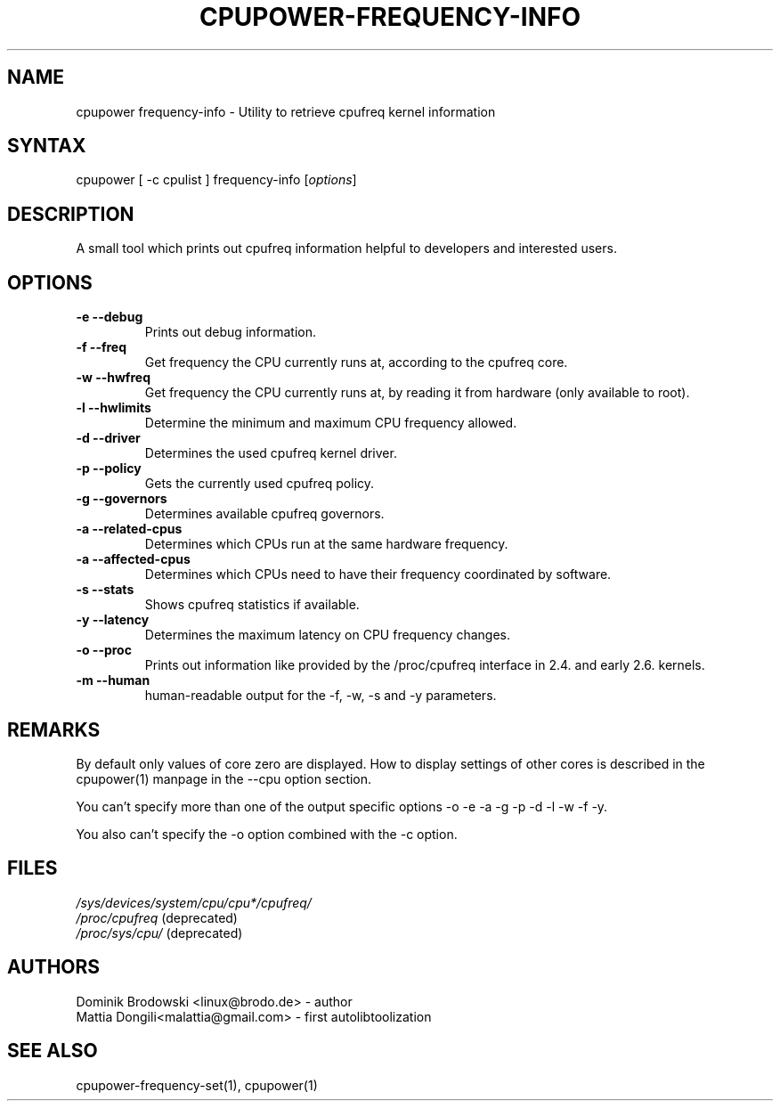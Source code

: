 .TH "CPUPOWER\-FREQUENCY\-INFO" "1" "0.1" "" "cpupower Manual"
.SH "NAME"
.LP
cpupower frequency\-info \- Utility to retrieve cpufreq kernel information
.SH "SYNTAX"
.LP
cpupower [ \-c cpulist ] frequency\-info [\fIoptions\fP]
.SH "DESCRIPTION"
.LP
A small tool which prints out cpufreq information helpful to developers and interested users.
.SH "OPTIONS"
.LP
.TP
\fB\-e\fR \fB\-\-debug\fR
Prints out debug information.
.TP
\fB\-f\fR \fB\-\-freq\fR
Get frequency the CPU currently runs at, according to the cpufreq core.
.TP
\fB\-w\fR \fB\-\-hwfreq\fR
Get frequency the CPU currently runs at, by reading it from hardware (only available to root).
.TP
\fB\-l\fR \fB\-\-hwlimits\fR
Determine the minimum and maximum CPU frequency allowed.
.TP
\fB\-d\fR \fB\-\-driver\fR
Determines the used cpufreq kernel driver.
.TP
\fB\-p\fR \fB\-\-policy\fR
Gets the currently used cpufreq policy.
.TP
\fB\-g\fR \fB\-\-governors\fR
Determines available cpufreq governors.
.TP
\fB\-a\fR \fB\-\-related\-cpus\fR
Determines which CPUs run at the same hardware frequency.
.TP
\fB\-a\fR \fB\-\-affected\-cpus\fR
Determines which CPUs need to have their frequency coordinated by software.
.TP
\fB\-s\fR \fB\-\-stats\fR
Shows cpufreq statistics if available.
.TP
\fB\-y\fR \fB\-\-latency\fR
Determines the maximum latency on CPU frequency changes.
.TP
\fB\-o\fR \fB\-\-proc\fR
Prints out information like provided by the /proc/cpufreq interface in 2.4. and early 2.6. kernels.
.TP
\fB\-m\fR \fB\-\-human\fR
human\-readable output for the \-f, \-w, \-s and \-y parameters.
.TP
.SH "REMARKS"
.LP
By default only values of core zero are displayed. How to display settings of
other cores is described in the cpupower(1) manpage in the \-\-cpu option section.
.LP
You can't specify more than one of the output specific options \-o \-e \-a \-g \-p \-d \-l \-w \-f \-y.
.LP
You also can't specify the \-o option combined with the \-c option.
.SH "FILES"
.nf
\fI/sys/devices/system/cpu/cpu*/cpufreq/\fP
\fI/proc/cpufreq\fP (deprecated)
\fI/proc/sys/cpu/\fP (deprecated)
.fi
.SH "AUTHORS"
.nf
Dominik Brodowski <linux@brodo.de> \- author
Mattia Dongili<malattia@gmail.com> \- first autolibtoolization
.fi
.SH "SEE ALSO"
.LP
cpupower\-frequency\-set(1), cpupower(1)
